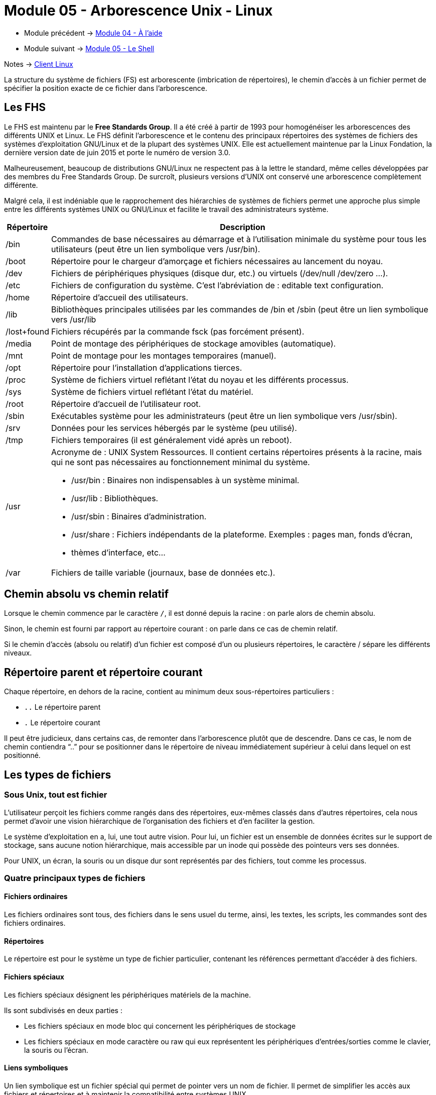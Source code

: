 = Module 05 - Arborescence Unix - Linux
:navtitle: Arborescence Unix - Linux


* Module précédent -> xref:tssr2023/module-03/aide.adoc[Module 04 - À l'aide]
* Module suivant -> xref:tssr2023/module-03/shell.adoc[Module 05 - Le Shell]

Notes -> xref:notes:eni-tssr:client-linux.adoc[Client Linux]

La structure du système de fichiers (FS) est arborescente (imbrication de répertoires), le chemin d'accès à un fichier permet de spécifier la position exacte de ce fichier dans l'arborescence. 

== Les FHS

Le FHS est maintenu par le *Free Standards Group*. Il a été créé à partir de 1993 pour homogénéiser les arborescences des différents UNIX et Linux. Le FHS définit l'arborescence et le contenu des principaux répertoires des systèmes de fichiers des systèmes d'exploitation GNU/Linux et de la plupart des systèmes UNIX. Elle est actuellement maintenue par la Linux Fondation, la dernière version date de juin 2015 et porte le numéro de version 3.0.

Malheureusement, beaucoup de distributions GNU/Linux ne respectent pas à la lettre le standard, même celles développées par des membres du Free Standards Group. De surcroît, plusieurs versions d’UNIX ont conservé une arborescence complètement différente. 

Malgré cela, il est indéniable que le rapprochement des hiérarchies de systèmes de fichiers permet une approche plus simple entre les différents systèmes UNIX ou GNU/Linux et facilite le travail des administrateurs système. 
[cols="10,~"]
|===
^.^h| Répertoire ^.^h| Description
| /bin | Commandes de base nécessaires au démarrage et à l’utilisation minimale du système pour tous les utilisateurs (peut être un lien symbolique vers /usr/bin). 
| /boot | Répertoire pour le chargeur d’amorçage et fichiers nécessaires au lancement du noyau. 
| /dev | Fichiers de périphériques physiques (disque dur, etc.) ou virtuels (/dev/null /dev/zero …). 
| /etc | Fichiers de configuration du système. C’est l’abréviation de : editable text configuration. 
| /home | Répertoire d'accueil des utilisateurs. 
| /lib | Bibliothèques principales utilisées par les commandes de /bin et /sbin (peut être un lien symbolique vers /usr/lib
| /lost+found | Fichiers récupérés par la commande fsck (pas forcément présent). 
| /media | Point de montage des périphériques de stockage amovibles (automatique). 
| /mnt | Point de montage pour les montages temporaires (manuel). 
| /opt | Répertoire pour l’installation d’applications tierces. 
| /proc | Système de fichiers virtuel reflétant l’état du noyau et les différents processus.
| /sys | Système de fichiers virtuel reflétant l’état du matériel. 
| /root | Répertoire d'accueil de l'utilisateur root. 
| /sbin | Exécutables système pour les administrateurs (peut être un lien symbolique vers /usr/sbin). 
| /srv | Données pour les services hébergés par le système (peu utilisé). 
| /tmp | Fichiers temporaires (il est généralement vidé après un reboot). 
| /usr 
a| Acronyme de : UNIX System Ressources. Il contient certains répertoires présents à la racine, mais qui ne sont pas nécessaires au fonctionnement minimal du système. 
****
* /usr/bin  : Binaires non indispensables à un système minimal. 
* /usr/lib : Bibliothèques. 
* /usr/sbin : Binaires d’administration. 
* /usr/share : Fichiers indépendants de la plateforme. Exemples : pages man, fonds d’écran,
* thèmes d’interface, etc... 
****
| /var | Fichiers de taille variable (journaux, base de données etc.). 
|===

== Chemin absolu vs chemin relatif

Lorsque le chemin commence par le caractère `/`, il est donné depuis la racine : on parle alors de chemin absolu. 

Sinon, le chemin est fourni par rapport au répertoire courant : on parle dans ce cas de chemin relatif. 

Si le chemin d'accès (absolu ou relatif) d’un fichier est composé d'un ou plusieurs répertoires, le caractère / sépare les différents niveaux. 

== Répertoire parent et répertoire courant

Chaque répertoire, en dehors de la racine, contient au minimum deux sous-répertoires particuliers : 

* `..` Le répertoire parent 
* `.` Le répertoire courant 

Il peut être judicieux, dans certains cas, de remonter dans l'arborescence plutôt que de descendre. Dans ce cas, le nom de chemin contiendra "`..`" pour se positionner dans le répertoire de niveau immédiatement supérieur à celui dans lequel on est positionné. 

== Les types de fichiers

=== Sous Unix, tout est fichier

L'utilisateur perçoit les fichiers comme rangés dans des répertoires, eux-mêmes classés dans d'autres répertoires, cela nous permet d'avoir une vision hiérarchique de l'organisation des fichiers et d'en faciliter la gestion. 

Le système d'exploitation en a, lui, une tout autre vision. Pour lui, un fichier est un ensemble de données écrites sur le support de stockage, sans aucune notion hiérarchique, mais accessible par un inode qui possède des pointeurs vers ses données. 

Pour UNIX, un écran, la souris ou un disque dur sont représentés par des fichiers, tout comme les processus. 

=== Quatre principaux types de fichiers

==== Fichiers ordinaires

Les fichiers ordinaires sont tous, des fichiers dans le sens usuel du terme, ainsi, les textes, les scripts, les commandes sont des fichiers ordinaires.

==== Répertoires

Le répertoire est pour le système un type de fichier particulier, contenant les références permettant d'accéder à des fichiers. 

==== Fichiers spéciaux

Les fichiers spéciaux désignent les périphériques matériels de la machine. 

Ils sont subdivisés en deux parties : 

* Les fichiers spéciaux en mode bloc qui concernent les périphériques de stockage
* Les fichiers spéciaux en mode caractère ou raw qui eux représentent les périphériques d'entrées/sorties comme le clavier, la souris ou l'écran.

==== Liens symboliques

Un lien symbolique est un fichier spécial qui permet de pointer vers un nom de fichier. Il permet de simplifier les accès aux fichiers et répertoires et à maintenir la compatibilité entre systèmes UNIX. 

== Qu'est-ce qu'un inode ?

Les *inodes* contiennent des informations concernant les fichiers stockés sur les systèmes de fichiers. Ils sont référencés par des numéros.

Lorsqu'un utilisateur tente d'accéder à un fichier, l'inode du fichier est lu. Si les permissions autorisent l'accès au fichier, les données seront accessibles grâce aux pointeurs. 

L'inode contient des informations telles que : 

* L'identifiant de l'utilisateur propriétaire du fichier ; 
* L'identifiant du groupe propriétaire du fichier ; 
* Les permissions d'accès au fichier ; 
* Les dates de dernière modification, de dernier accès et de dernière modification de l'inode ; La taille du fichier ; 
* Le nombre de liens du fichier (nous y reviendrons) ; 
* Le type de fichier (ordinaire, répertoire, lien symbolique etc.) ; 
* Les pointeurs qui permettent d'accéder physiquement aux données du fichier. 

IMPORTANT: *l'inode ne contient pas le nom du fichier *

== Manipuler les fichiers

La gestion des fichiers implique de respecter des règles dans la désignation des fichiers. 

=== Pas de notion d'extension

Les noyaux des systèmes UNIX ne gèrent pas la notion d'extensions de fichier comme Windows. Ainsi, le fait d'appeler un fichier fic.txt ou programme.exe n'indique en rien au système que nous avons à faire à un fichier texte ou à une application. L'utilisation des extensions sera donc uniquement utile à l'utilisateur, pour reconnaître les types de fichiers. 

=== Caractères interdits

Hormis le slash `/` qui est le séparateur dans l'arborescence, il n'y a pas de caractères interdits pour le nommage des fichiers. Il faudra malgré tout prendre garde aux caractères spéciaux qui peuvent être difficiles à manipuler. 

=== Gestion de la classe

Attention à la casse, `fichier.txt`, `Fichier.txt` et `FICHIER.TXT` sont trois fichiers différents. 

=== Les fichiers cachés

Les fichiers qui commencent par un point "`.`" sont considérés comme "cachés" par certaines commandes et par les gestionnaires de fichiers graphiques. Les fichiers de configuration des environnements utilisateurs contiennent souvent de tels fichiers. 

=== Longueur des nomes de fichiers

Les noms de fichiers peuvent atteindre 255 caractères. 

== Pwd : Affiche le chemin du répertoire courant

|===
^.^| Syntaxe : `*pwd*`
|===

La commande `pwd` affiche le répertoire courant, c'est-à-dire le répertoire dans lequel l'utilisateur se trouve au moment de l'exécution de la commande. 

C'est une des rares commandes sans option ni argument. 

.Exemple : 
[source,shell]
----
$ pwd 
/home/benoit 
----

== CD : Changement de répertoire

|===
^.^| Syntaxe : `*cd* <chemin>`
|===

****
* `Chemin` ->  Le chemin du répertoire dans lequel on veut se positionner. 
****

Sans indication du chemin, la commande cd permet de se positionner automatiquement dans le répertoire de connexion. 

.Exemples :
[source,shell]
----
$ pwd 
/home/Tom 

$ cd /var/log 
$ pwd 
/var/log

$ cd ../spool 
$ pwd 
/var/spool

$ cd
$ pwd
/home/Tom 

$ cd -
$ pwd
/var/spool
----

== Mkdir : Création de répertoire

|===
^.^| Syntaxe : `*mkdir* [options] <monrep>`
|===


****
* `-m mode` -> valeur numérique permettant de fixer les permissions du répertoire si nécessaire.
* `-p`      -> Création des répertoires parents inexistants (si monrep est un chemin). 
* `monrep`  -> Nom du répertoire ou du chemin à créer. 
****

.Exemple
[source,shell]
----
$ mkdir ./Rennes/Procedures/ 
mkdir: cannot create directory './Rennes/Procedures/': No such file or directory 

$ mkdir -p ./Rennes/Procedures/ 
$ ls -l ./Rennes/ 
drwxr-xr-x 2 Tom Tom 4096 2011-01-19 02:22 Procedures 
----

== Ls : Liste de fichiers

|===
^.^| Syntaxe : `*ls* [options] <répertoire(s) ou fichier(s) ou les deux..> `
|=== 

****
* `-a` -> liste de tous les fichiers, y compris les fichiers dont le nom commence par "." répertoires père et courant inclus. 
* `-A` -> liste de tous les fichiers, y compris les fichiers dont le nom commence par "." sauf les répertoires père et courant. 
* `-C` -> présentation en colonnes avec tri vertical. 
* `-d` -> liste les répertoires eux-mêmes et pas leur contenu. 
* `-F` -> présentation en colonnes avec tri vertical, certains noms sont suivis d'un caractère indiquant le type : `/` pour un répertoire, `*` pour un fichier exécutable et `@` pour un lien symbolique
* `-i` -> affiche le numéro d'inode. 
* `-l` -> affichage au format long : type et permissions, nombre de liens physiques, utilisateur propriétaire, groupe propriétaire, taille (en octets) pour un fichier, date de dernière modification et nom du fichier ou répertoire. 
* `-m` -> présentation sous forme de liste de noms séparés les uns des autres par ",".
* `-r` -> affichage des noms avec tri inversé. 
* `-R` -> liste récursive de tous les sous-répertoires. 
* `-s` -> affiche la taille en blocs des fichiers (1 bloc = 512 octets). 
* `-t` -> tri par date de dernière modification. 
* `-u` -> tri par date de dernier accès. 
* `-x` -> présentation en colonnes avec tri horizontal. 
* `répertoire` -> nom du répertoire dont on souhaite visualiser le contenu. 
* `fichier` ->nom du ou des fichiers concernés par la liste. 
****

La commande `ls` permet de lister les noms (et caractéristiques) d'un fichier ou d'un ensemble de fichiers. Par défaut, les noms de fichiers sont affichés par ordre alphabétique. 
Les arguments répertoire et fichier peuvent contenir des métacaractères. Si aucun argument n'est spécifié à la commande `ls`, cette commande liste le contenu du répertoire courant. 

[source, shell]
----
# ls -l /etc 
-rw-r--r-- 1 root root       1467 2010-02-25 23:55 passwd 
drwxr-xr-x 4 root root       4096 2009-10-30 13:56 perl 
----

Détails des colonnes

[cols="2,~"]
|===
.1+^.^| 1 a| 
[cols="~,~,~,~,~,~,~", frame=none]
!===
^.^! -rw-r--r-- ^.^! 4 ^.^! root ^.^! root ^.^! 4096 ^.^! 2009-10-30 13:56 ^.^! perl
^.^! 1          ^.^! 2 ^.^! 3    ^.^! 4     ^.^! 5    ^.^! 6            ^.^! 7
! c1 6.+! Ensemble de 10 caractères indiquant le type du fichier 
! c2-3-4 6.+! et les permissions sur ce fichier pour l'user
! c5-6-7 6.+! le groupe
! c8-9-10 6.+! et les autres
!===

|===